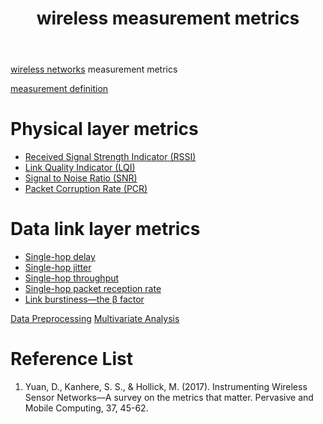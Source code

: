 :PROPERTIES:
:ID:       c0eef701-9240-4890-b41a-6dc829786b77
:END:
#+title: wireless measurement metrics
#+filetags:  

[[id:55f23b66-c353-4562-b4bc-da3df9ddc665][wireless networks]] measurement metrics

[[id:19ed3063-6f83-4974-9441-837b35b2865c][measurement definition]]

* Physical layer metrics
+ [[id:89c9c2cb-dbe0-42e0-97db-278c5276534b][Received Signal Strength Indicator (RSSI)]]
+ [[id:4f858bb0-fbb1-4518-85c4-3822728ff6bb][Link Quality Indicator (LQI)]]
+ [[id:3304be9f-4e89-42bc-95b0-afa3a9a88814][Signal to Noise Ratio (SNR)]]
+ [[id:a38ca869-1083-43f3-9789-a7abc6009dc8][Packet Corruption Rate (PCR)]]

* Data link layer metrics
+ [[id:2e64004b-38eb-435c-8af9-d413799a9209][Single-hop delay]]
+ [[id:86ba284e-1095-4787-8778-545d192bbfeb][Single-hop jitter]]
+ [[id:a129eb41-726d-444f-8b9f-8520185c3d7f][Single-hop throughput]]
+ [[id:82a8a4f0-84de-4d4f-b6a8-1abae69f5fd7][Single-hop packet reception rate]]
+ [[id:d39150c5-7849-45a4-ab41-d0263ef92399][Link burstiness—the \beta factor]]

[[id:bcbbc197-ffbb-42f2-8c6b-b18c86f4e218][Data Preprocessing]]
[[id:19356e91-81f2-4293-8380-dcc0a390ad10][Multivariate Analysis]]

* Reference List
1. Yuan, D., Kanhere, S. S., & Hollick, M. (2017). Instrumenting Wireless Sensor Networks—A survey on the metrics that matter. Pervasive and Mobile Computing, 37, 45-62.
